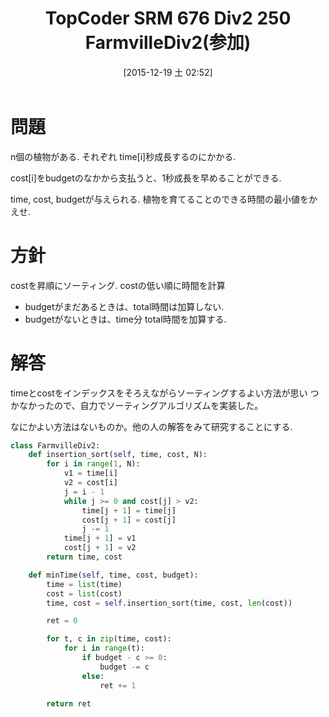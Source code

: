 #+BLOG: Futurismo
#+POSTID: 5532
#+DATE: [2015-12-19 土 02:52]
#+OPTIONS: toc:nil num:nil todo:nil pri:nil tags:nil ^:nil TeX:nil
#+CATEGORY: アルゴリズム
#+TAGS: TopCoder
#+DESCRIPTION: TopCoder SRM 676 Div2 250 FarmvilleDiv2(参加)
#+TITLE: TopCoder SRM 676 Div2 250 FarmvilleDiv2(参加)

* 問題
  n個の植物がある. それぞれ time[i]秒成長するのにかかる.
  
  cost[i]をbudgetのなかから支払うと、1秒成長を早めることができる.

  time, cost, budgetが与えられる.
  植物を育てることのできる時間の最小値をかえせ.

* 方針
  costを昇順にソーティング. 
  costの低い順に時間を計算
  - budgetがまだあるときは、total時間は加算しない.
  - budgetがないときは、time分 total時間を加算する.

* 解答
  timeとcostをインデックスをそろえながらソーティングするよい方法が思い
  つかなかったので、自力でソーティングアルゴリズムを実装した。

  なにかよい方法はないものか。他の人の解答をみて研究することにする.

#+begin_src python
class FarmvilleDiv2:
    def insertion_sort(self, time, cost, N):
        for i in range(1, N):
            v1 = time[i]
            v2 = cost[i]
            j = i - 1
            while j >= 0 and cost[j] > v2:
                time[j + 1] = time[j]
                cost[j + 1] = cost[j]
                j -= 1
            time[j + 1] = v1
            cost[j + 1] = v2
        return time, cost

    def minTime(self, time, cost, budget):
        time = list(time)
        cost = list(cost)
        time, cost = self.insertion_sort(time, cost, len(cost))

        ret = 0

        for t, c in zip(time, cost):
            for i in range(t):
                if budget - c >= 0:
                    budget -= c
                else:
                    ret += 1

        return ret
#+end_src
